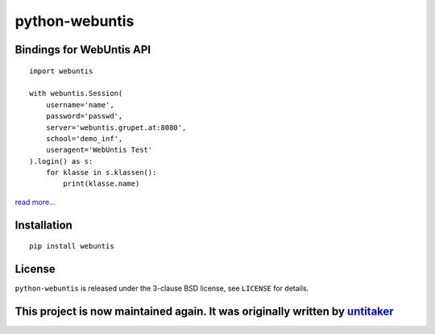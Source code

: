
===============
python-webuntis
===============

.. image:: https://img.shields.io/pypi/v/webuntis
    :target: https://pypi.org/project/webuntis/

.. image:: https://img.shields.io/pypi/pyversions/webuntis
    :target: https://pypi.org/project/webuntis/

.. image:: https://img.shields.io/pypi/l/webuntis
    :target: https://pypi.org/project/webuntis/

.. image:: https://travis-ci.org/AugustH/python-webuntis.png?branch=master
    :target: https://travis-ci.org/maphy-psd/python-webuntis

.. image:: https://coveralls.io/repos/github/maphy-psd/python-webuntis/badge.svg?branch=master
    :target: https://coveralls.io/r/maphy-psd/python-webuntis

.. image:: https://pepy.tech/badge/webuntis
    :target: https://pepy.tech/project/webuntis

.. image:: https://pepy.tech/badge/webuntis/month
    :target: https://pepy.tech/project/webuntis



Bindings for WebUntis API
=========================

::

    import webuntis

    with webuntis.Session(
        username='name',
        password='passwd',
        server='webuntis.grupet.at:8080',
        school='demo_inf',
        useragent='WebUntis Test'
    ).login() as s:
        for klasse in s.klassen():
            print(klasse.name)

`read more... <http://python-webuntis.readthedocs.org/en/latest/>`_

Installation
============

::

    pip install webuntis

License
=======

``python-webuntis`` is released under the 3-clause BSD license, see ``LICENSE``
for details.


This project is now maintained again. It was originally written by `untitaker <https://github.com/untitaker>`_
==============================================================================================================
